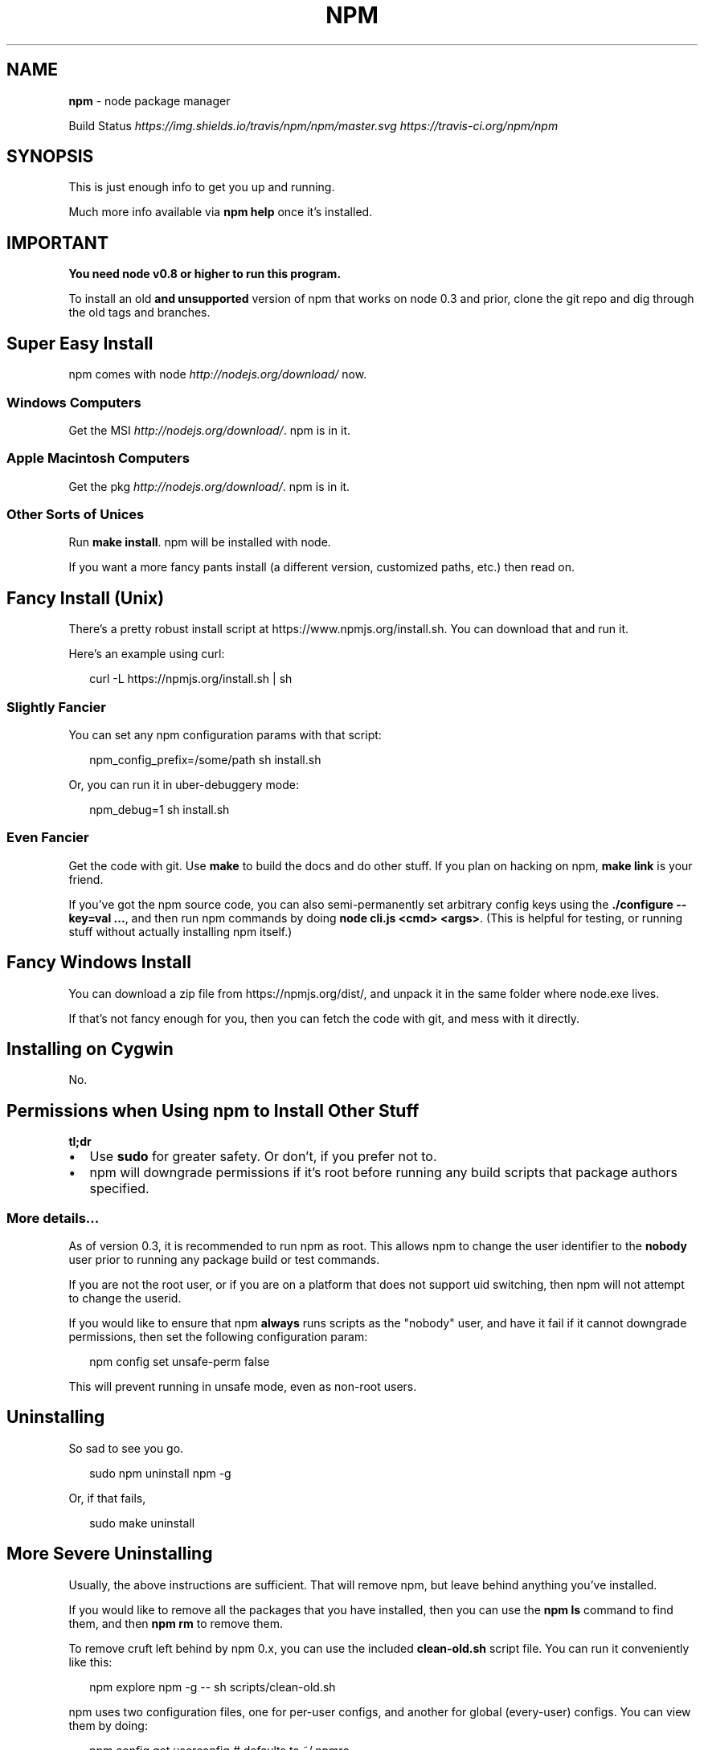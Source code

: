 .TH "NPM" "1" "November 2014" "" ""
.SH "NAME"
\fBnpm\fR \- node package manager
.P
Build Status \fIhttps://img\.shields\.io/travis/npm/npm/master\.svg\fR \fIhttps://travis\-ci\.org/npm/npm\fR
.SH SYNOPSIS
.P
This is just enough info to get you up and running\.
.P
Much more info available via \fBnpm help\fR once it's installed\.
.SH IMPORTANT
.P
\fBYou need node v0\.8 or higher to run this program\.\fR
.P
To install an old \fBand unsupported\fR version of npm that works on node 0\.3
and prior, clone the git repo and dig through the old tags and branches\.
.SH Super Easy Install
.P
npm comes with node \fIhttp://nodejs\.org/download/\fR now\.
.SS Windows Computers
.P
Get the MSI \fIhttp://nodejs\.org/download/\fR\|\.  npm is in it\.
.SS Apple Macintosh Computers
.P
Get the pkg \fIhttp://nodejs\.org/download/\fR\|\.  npm is in it\.
.SS Other Sorts of Unices
.P
Run \fBmake install\fR\|\.  npm will be installed with node\.
.P
If you want a more fancy pants install (a different version, customized
paths, etc\.) then read on\.
.SH Fancy Install (Unix)
.P
There's a pretty robust install script at
https://www\.npmjs\.org/install\.sh\|\.  You can download that and run it\.
.P
Here's an example using curl:
.P
.RS 2
.nf
curl \-L https://npmjs\.org/install\.sh | sh
.fi
.RE
.SS Slightly Fancier
.P
You can set any npm configuration params with that script:
.P
.RS 2
.nf
npm_config_prefix=/some/path sh install\.sh
.fi
.RE
.P
Or, you can run it in uber\-debuggery mode:
.P
.RS 2
.nf
npm_debug=1 sh install\.sh
.fi
.RE
.SS Even Fancier
.P
Get the code with git\.  Use \fBmake\fR to build the docs and do other stuff\.
If you plan on hacking on npm, \fBmake link\fR is your friend\.
.P
If you've got the npm source code, you can also semi\-permanently set
arbitrary config keys using the \fB\|\./configure \-\-key=val \.\.\.\fR, and then
run npm commands by doing \fBnode cli\.js <cmd> <args>\fR\|\.  (This is helpful
for testing, or running stuff without actually installing npm itself\.)
.SH Fancy Windows Install
.P
You can download a zip file from https://npmjs\.org/dist/, and unpack it
in the same folder where node\.exe lives\.
.P
If that's not fancy enough for you, then you can fetch the code with
git, and mess with it directly\.
.SH Installing on Cygwin
.P
No\.
.SH Permissions when Using npm to Install Other Stuff
.P
\fBtl;dr\fR
.RS 0
.IP \(bu 2
Use \fBsudo\fR for greater safety\.  Or don't, if you prefer not to\.
.IP \(bu 2
npm will downgrade permissions if it's root before running any build
scripts that package authors specified\.

.RE
.SS More details\.\.\.
.P
As of version 0\.3, it is recommended to run npm as root\.
This allows npm to change the user identifier to the \fBnobody\fR user prior
to running any package build or test commands\.
.P
If you are not the root user, or if you are on a platform that does not
support uid switching, then npm will not attempt to change the userid\.
.P
If you would like to ensure that npm \fBalways\fR runs scripts as the
"nobody" user, and have it fail if it cannot downgrade permissions, then
set the following configuration param:
.P
.RS 2
.nf
npm config set unsafe\-perm false
.fi
.RE
.P
This will prevent running in unsafe mode, even as non\-root users\.
.SH Uninstalling
.P
So sad to see you go\.
.P
.RS 2
.nf
sudo npm uninstall npm \-g
.fi
.RE
.P
Or, if that fails,
.P
.RS 2
.nf
sudo make uninstall
.fi
.RE
.SH More Severe Uninstalling
.P
Usually, the above instructions are sufficient\.  That will remove
npm, but leave behind anything you've installed\.
.P
If you would like to remove all the packages that you have installed,
then you can use the \fBnpm ls\fR command to find them, and then \fBnpm rm\fR to
remove them\.
.P
To remove cruft left behind by npm 0\.x, you can use the included
\fBclean\-old\.sh\fR script file\.  You can run it conveniently like this:
.P
.RS 2
.nf
npm explore npm \-g \-\- sh scripts/clean\-old\.sh
.fi
.RE
.P
npm uses two configuration files, one for per\-user configs, and another
for global (every\-user) configs\.  You can view them by doing:
.P
.RS 2
.nf
npm config get userconfig   # defaults to ~/\.npmrc
npm config get globalconfig # defaults to /usr/local/etc/npmrc
.fi
.RE
.P
Uninstalling npm does not remove configuration files by default\.  You
must remove them yourself manually if you want them gone\.  Note that
this means that future npm installs will not remember the settings that
you have chosen\.
.SH Using npm Programmatically
.P
If you would like to use npm programmatically, you can do that\.
It's not very well documented, but it \fIis\fR rather simple\.
.P
Most of the time, unless you actually want to do all the things that
npm does, you should try using one of npm's dependencies rather than
using npm itself, if possible\.
.P
Eventually, npm will be just a thin cli wrapper around the modules
that it depends on, but for now, there are some things that you must
use npm itself to do\.
.P
.RS 2
.nf
var npm = require("npm")
npm\.load(myConfigObject, function (er) {
  if (er) return handlError(er)
  npm\.commands\.install(["some", "args"], function (er, data) {
    if (er) return commandFailed(er)
    // command succeeded, and data might have some info
  })
  npm\.registry\.log\.on("log", function (message) { \.\.\.\. })
})
.fi
.RE
.P
The \fBload\fR function takes an object hash of the command\-line configs\.
The various \fBnpm\.commands\.<cmd>\fR functions take an \fBarray\fR of
positional argument \fBstrings\fR\|\.  The last argument to any
\fBnpm\.commands\.<cmd>\fR function is a callback\.  Some commands take other
optional arguments\.  Read the source\.
.P
You cannot set configs individually for any single npm function at this
time\.  Since \fBnpm\fR is a singleton, any call to \fBnpm\.config\.set\fR will
change the value for \fIall\fR npm commands in that process\.
.P
See \fB\|\./bin/npm\-cli\.js\fR for an example of pulling config values off of the
command line arguments using nopt\.  You may also want to check out \fBnpm
help config\fR to learn about all the options you can set there\.
.SH More Docs
.P
Check out the docs \fIhttps://www\.npmjs\.org/doc/\fR,
especially the faq \fIhttps://www\.npmjs\.org/doc/faq\.html\fR\|\.
.P
You can use the \fBnpm help\fR command to read any of them\.
.P
If you're a developer, and you want to use npm to publish your program,
you should read this \fIhttps://www\.npmjs\.org/doc/developers\.html\fR
.SH Legal Stuff
.P
"npm" and "The npm Registry" are owned by npm, Inc\.
All rights reserved\.  See the included LICENSE file for more details\.
.P
"Node\.js" and "node" are trademarks owned by Joyent, Inc\.
.P
Modules published on the npm registry are not officially endorsed by
npm, Inc\. or the Node\.js project\.
.P
Data published to the npm registry is not part of npm itself, and is
the sole property of the publisher\.  While every effort is made to
ensure accountability, there is absolutely no guarantee, warrantee, or
assertion expressed or implied as to the quality, fitness for a
specific purpose, or lack of malice in any given npm package\.
.P
If you have a complaint about a package in the public npm registry,
and cannot resolve it with the package
owner \fIhttps://www\.npmjs\.org/doc/misc/npm\-disputes\.html\fR, please email
support@npmjs\.com and explain the situation\.
.P
Any data published to The npm Registry (including user account
information) may be removed or modified at the sole discretion of the
npm server administrators\.
.SS In plainer english
.P
npm is the property of npm, Inc\.
.P
If you publish something, it's yours, and you are solely accountable
for it\.
.P
If other people publish something, it's theirs\.
.P
Users can publish Bad Stuff\.  It will be removed promptly if reported\.
But there is no vetting process for published modules, and you use
them at your own risk\.  Please inspect the source\.
.P
If you publish Bad Stuff, we may delete it from the registry, or even
ban your account in extreme cases\.  So don't do that\.
.SH BUGS
.P
When you find issues, please report them:
.RS 0
.IP \(bu 2
web:
https://github\.com/npm/npm/issues
.IP \(bu 2
email:
npm\-@googlegroups\.com

.RE
.P
Be sure to include \fIall\fR of the output from the npm command that didn't work
as expected\.  The \fBnpm\-debug\.log\fR file is also helpful to provide\.
.P
You can also look for isaacs in #node\.js on irc://irc\.freenode\.net\.  He
will no doubt tell you to put the output in a gist or email\.
.SH SEE ALSO
.RS 0
.IP \(bu 2
npm help npm
.IP \(bu 2
npm help 7 faq
.IP \(bu 2
npm help help
.IP \(bu 2
npm help 7 index

.RE

